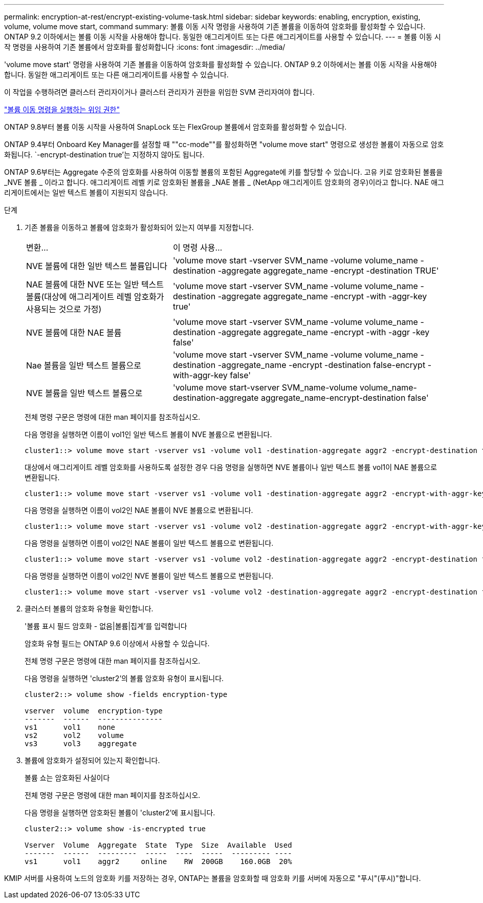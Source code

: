 ---
permalink: encryption-at-rest/encrypt-existing-volume-task.html 
sidebar: sidebar 
keywords: enabling, encryption, existing, volume, volume move start, command 
summary: 볼륨 이동 시작 명령을 사용하여 기존 볼륨을 이동하여 암호화를 활성화할 수 있습니다. ONTAP 9.2 이하에서는 볼륨 이동 시작을 사용해야 합니다. 동일한 애그리게이트 또는 다른 애그리게이트를 사용할 수 있습니다. 
---
= 볼륨 이동 시작 명령을 사용하여 기존 볼륨에서 암호화를 활성화합니다
:icons: font
:imagesdir: ../media/


[role="lead"]
'volume move start' 명령을 사용하여 기존 볼륨을 이동하여 암호화를 활성화할 수 있습니다. ONTAP 9.2 이하에서는 볼륨 이동 시작을 사용해야 합니다. 동일한 애그리게이트 또는 다른 애그리게이트를 사용할 수 있습니다.

이 작업을 수행하려면 클러스터 관리자이거나 클러스터 관리자가 권한을 위임한 SVM 관리자여야 합니다.

link:delegate-volume-encryption-svm-administrator-task.html["볼륨 이동 명령을 실행하는 위임 권한"]

ONTAP 9.8부터 볼륨 이동 시작을 사용하여 SnapLock 또는 FlexGroup 볼륨에서 암호화를 활성화할 수 있습니다.

ONTAP 9.4부터 Onboard Key Manager를 설정할 때 ""cc-mode""를 활성화하면 "volume move start" 명령으로 생성한 볼륨이 자동으로 암호화됩니다. `-encrypt-destination true'는 지정하지 않아도 됩니다.

ONTAP 9.6부터는 Aggregate 수준의 암호화를 사용하여 이동할 볼륨의 포함된 Aggregate에 키를 할당할 수 있습니다. 고유 키로 암호화된 볼륨을 _NVE 볼륨 _ 이라고 합니다. 애그리게이트 레벨 키로 암호화된 볼륨을 _NAE 볼륨 _ (NetApp 애그리게이트 암호화의 경우)이라고 합니다. NAE 애그리게이트에서는 일반 텍스트 볼륨이 지원되지 않습니다.

.단계
. 기존 볼륨을 이동하고 볼륨에 암호화가 활성화되어 있는지 여부를 지정합니다.
+
[cols="35,65"]
|===


| 변환... | 이 명령 사용... 


 a| 
NVE 볼륨에 대한 일반 텍스트 볼륨입니다
 a| 
'volume move start -vserver SVM_name -volume volume_name -destination -aggregate aggregate_name -encrypt -destination TRUE'



 a| 
NAE 볼륨에 대한 NVE 또는 일반 텍스트 볼륨(대상에 애그리게이트 레벨 암호화가 사용되는 것으로 가정)
 a| 
'volume move start -vserver SVM_name -volume volume_name -destination -aggregate aggregate_name -encrypt -with -aggr-key true'



 a| 
NVE 볼륨에 대한 NAE 볼륨
 a| 
'volume move start -vserver SVM_name -volume volume_name -destination -aggregate aggregate_name -encrypt -with -aggr -key false'



 a| 
Nae 볼륨을 일반 텍스트 볼륨으로
 a| 
'volume move start -vserver SVM_name -volume volume_name -destination -aggregate_name -encrypt -destination false-encrypt -with-aggr-key false'



 a| 
NVE 볼륨을 일반 텍스트 볼륨으로
 a| 
'volume move start-vserver SVM_name-volume volume_name-destination-aggregate aggregate_name-encrypt-destination false'

|===
+
전체 명령 구문은 명령에 대한 man 페이지를 참조하십시오.

+
다음 명령을 실행하면 이름이 vol1인 일반 텍스트 볼륨이 NVE 볼륨으로 변환됩니다.

+
[listing]
----
cluster1::> volume move start -vserver vs1 -volume vol1 -destination-aggregate aggr2 -encrypt-destination true
----
+
대상에서 애그리게이트 레벨 암호화를 사용하도록 설정한 경우 다음 명령을 실행하면 NVE 볼륨이나 일반 텍스트 볼륨 vol1이 NAE 볼륨으로 변환됩니다.

+
[listing]
----
cluster1::> volume move start -vserver vs1 -volume vol1 -destination-aggregate aggr2 -encrypt-with-aggr-key true
----
+
다음 명령을 실행하면 이름이 vol2인 NAE 볼륨이 NVE 볼륨으로 변환됩니다.

+
[listing]
----
cluster1::> volume move start -vserver vs1 -volume vol2 -destination-aggregate aggr2 -encrypt-with-aggr-key false
----
+
다음 명령을 실행하면 이름이 vol2인 NAE 볼륨이 일반 텍스트 볼륨으로 변환됩니다.

+
[listing]
----
cluster1::> volume move start -vserver vs1 -volume vol2 -destination-aggregate aggr2 -encrypt-destination false -encrypt-with-aggr-key false
----
+
다음 명령을 실행하면 이름이 vol2인 NVE 볼륨이 일반 텍스트 볼륨으로 변환됩니다.

+
[listing]
----
cluster1::> volume move start -vserver vs1 -volume vol2 -destination-aggregate aggr2 -encrypt-destination false
----
. 클러스터 볼륨의 암호화 유형을 확인합니다.
+
'볼륨 표시 필드 암호화 - 없음|볼륨|집계'를 입력합니다

+
암호화 유형 필드는 ONTAP 9.6 이상에서 사용할 수 있습니다.

+
전체 명령 구문은 명령에 대한 man 페이지를 참조하십시오.

+
다음 명령을 실행하면 'cluster2'의 볼륨 암호화 유형이 표시됩니다.

+
[listing]
----
cluster2::> volume show -fields encryption-type

vserver  volume  encryption-type
-------  ------  ---------------
vs1      vol1    none
vs2      vol2    volume
vs3      vol3    aggregate
----
. 볼륨에 암호화가 설정되어 있는지 확인합니다.
+
볼륨 쇼는 암호화된 사실이다

+
전체 명령 구문은 명령에 대한 man 페이지를 참조하십시오.

+
다음 명령을 실행하면 암호화된 볼륨이 'cluster2'에 표시됩니다.

+
[listing]
----
cluster2::> volume show -is-encrypted true

Vserver  Volume  Aggregate  State  Type  Size  Available  Used
-------  ------  ---------  -----  ----  -----  --------- ----
vs1      vol1    aggr2     online    RW  200GB    160.0GB  20%
----


KMIP 서버를 사용하여 노드의 암호화 키를 저장하는 경우, ONTAP는 볼륨을 암호화할 때 암호화 키를 서버에 자동으로 "푸시"(푸시)"합니다.

